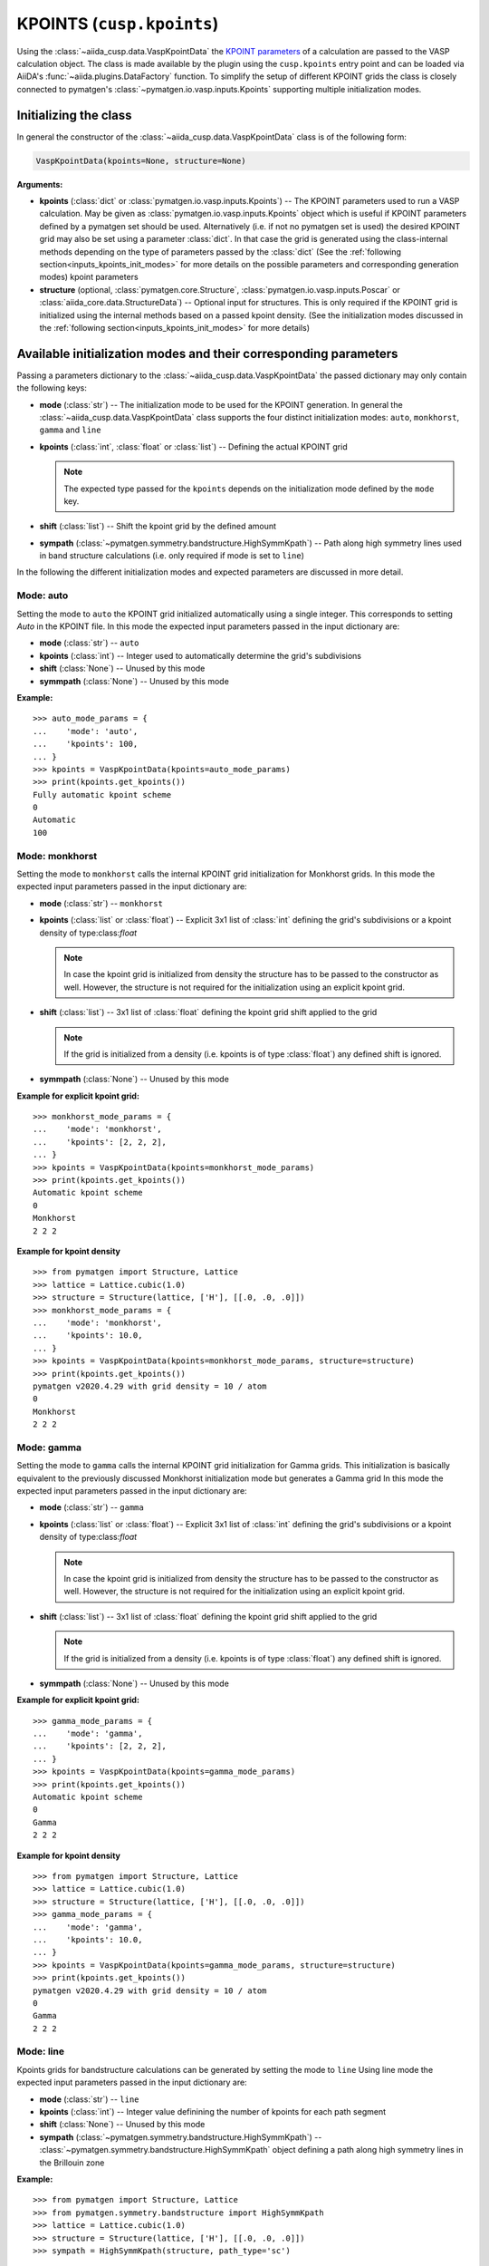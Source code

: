 .. _user-guide-datatypes-inputs-kpoints:

KPOINTS (``cusp.kpoints``)
--------------------------

Using the :class:`~aiida_cusp.data.VaspKpointData` the `KPOINT parameters`_ of a calculation are passed to the VASP calculation object.
The class is made available by the plugin using the ``cusp.kpoints`` entry point and can be loaded via AiiDA's :func:`~aiida.plugins.DataFactory` function.
To simplify the setup of different KPOINT grids the class is closely connected to pymatgen's :class:`~pymatgen.io.vasp.inputs.Kpoints` supporting multiple initialization modes.


Initializing the class
^^^^^^^^^^^^^^^^^^^^^^

In general the constructor of the :class:`~aiida_cusp.data.VaspKpointData` class is of the following form:

.. code-block:: python

   VaspKpointData(kpoints=None, structure=None)

**Arguments:**

* **kpoints** (:class:`dict` or :class:`pymatgen.io.vasp.inputs.Kpoints`) --
  The KPOINT parameters used to run a VASP calculation.
  May be given as :class:`pymatgen.io.vasp.inputs.Kpoints` object which is useful if KPOINT parameters defined by a pymatgen set should be used.
  Alternatively (i.e. if not no pymatgen set is used) the desired KPOINT grid may also be set using a parameter :class:`dict`.
  In that case the grid is generated using the class-internal methods depending on the type of parameters passed by the :class:`dict`
  (See the :ref:`following section<inputs_kpoints_init_modes>` for more details on the possible parameters and corresponding generation modes)
  kpoint parameters
* **structure** (optional, :class:`pymatgen.core.Structure`, :class:`pymatgen.io.vasp.inputs.Poscar` or :class:`aiida_core.data.StructureData`) --
  Optional input for structures.
  This is only required if the KPOINT grid is initialized using the internal methods based on a passed kpoint density.
  (See the initialization modes discussed in the :ref:`following section<inputs_kpoints_init_modes>` for more details)

.. _inputs_kpoints_init_modes:

Available initialization modes and their corresponding parameters
^^^^^^^^^^^^^^^^^^^^^^^^^^^^^^^^^^^^^^^^^^^^^^^^^^^^^^^^^^^^^^^^^

Passing a parameters dictionary to the :class:`~aiida_cusp.data.VaspKpointData` the passed dictionary may only contain the following keys:

* **mode** (:class:`str`) --
  The initialization mode to be used for the KPOINT generation.
  In general the :class:`~aiida_cusp.data.VaspKpointData` class supports the four distinct initialization modes: ``auto``, ``monkhorst``, ``gamma`` and ``line``
* **kpoints** (:class:`int`, :class:`float` or :class:`list`) --
  Defining the actual KPOINT grid

  .. note::

     The expected type passed for the ``kpoints`` depends on the initialization mode defined by the ``mode`` key.

* **shift** (:class:`list`) --
  Shift the kpoint grid by the defined amount

* **sympath** (:class:`~pymatgen.symmetry.bandstructure.HighSymmKpath`) --
  Path along high symmetry lines used in band structure calculations (i.e. only required if mode is set to ``line``)

In the following the different initialization modes and expected parameters are discussed in more detail.

Mode: auto
""""""""""

Setting the mode to ``auto`` the KPOINT grid initialized automatically using a single integer.
This corresponds to setting `Auto` in the KPOINT file.
In this mode the expected input parameters passed in the input dictionary are:

* **mode** (:class:`str`) --
  ``auto``
* **kpoints** (:class:`int`) --
  Integer used to automatically determine the grid's subdivisions
* **shift** (:class:`None`) --
  Unused by this mode
* **symmpath** (:class:`None`) --
  Unused by this mode

**Example:** ::

  >>> auto_mode_params = {
  ...    'mode': 'auto',
  ...    'kpoints': 100,
  ... }
  >>> kpoints = VaspKpointData(kpoints=auto_mode_params)
  >>> print(kpoints.get_kpoints())
  Fully automatic kpoint scheme
  0
  Automatic
  100


Mode: monkhorst
"""""""""""""""

Setting the mode to ``monkhorst`` calls the internal KPOINT grid initialization for Monkhorst grids.
In this mode the expected input parameters passed in the input dictionary are:

* **mode** (:class:`str`) --
  ``monkhorst``
* **kpoints** (:class:`list` or :class:`float`) --
  Explicit 3x1 list of :class:`int` defining the grid's subdivisions or a kpoint density of type:class:`float`

  .. note::

     In case the kpoint grid is initialized from density the structure has to be passed to the constructor as well.
     However, the structure is not required for the initialization using an explicit kpoint grid.

* **shift** (:class:`list`) --
  3x1 list of :class:`float` defining the kpoint grid shift applied to the grid

  .. note::

     If the grid is initialized from a density (i.e. kpoints is of type :class:`float`) any defined shift is ignored.

* **symmpath** (:class:`None`) --
  Unused by this mode

**Example for explicit kpoint grid:** ::

  >>> monkhorst_mode_params = {
  ...    'mode': 'monkhorst',
  ...    'kpoints': [2, 2, 2],
  ... }
  >>> kpoints = VaspKpointData(kpoints=monkhorst_mode_params)
  >>> print(kpoints.get_kpoints())
  Automatic kpoint scheme
  0
  Monkhorst
  2 2 2

**Example for kpoint density** ::

  >>> from pymatgen import Structure, Lattice
  >>> lattice = Lattice.cubic(1.0)
  >>> structure = Structure(lattice, ['H'], [[.0, .0, .0]])
  >>> monkhorst_mode_params = {
  ...    'mode': 'monkhorst',
  ...    'kpoints': 10.0,
  ... }
  >>> kpoints = VaspKpointData(kpoints=monkhorst_mode_params, structure=structure)
  >>> print(kpoints.get_kpoints())
  pymatgen v2020.4.29 with grid density = 10 / atom
  0
  Monkhorst
  2 2 2

Mode: gamma
"""""""""""

Setting the mode to ``gamma`` calls the internal KPOINT grid initialization for Gamma grids.
This initialization is basically equivalent to the previously discussed Monkhorst initialization mode but generates a Gamma grid
In this mode the expected input parameters passed in the input dictionary are:

* **mode** (:class:`str`) --
  ``gamma``
* **kpoints** (:class:`list` or :class:`float`) --
  Explicit 3x1 list of :class:`int` defining the grid's subdivisions or a kpoint density of type:class:`float`

  .. note::

     In case the kpoint grid is initialized from density the structure has to be passed to the constructor as well.
     However, the structure is not required for the initialization using an explicit kpoint grid.

* **shift** (:class:`list`) --
  3x1 list of :class:`float` defining the kpoint grid shift applied to the grid

  .. note::

     If the grid is initialized from a density (i.e. kpoints is of type :class:`float`) any defined shift is ignored.

* **symmpath** (:class:`None`) --
  Unused by this mode

**Example for explicit kpoint grid:** ::

  >>> gamma_mode_params = {
  ...    'mode': 'gamma',
  ...    'kpoints': [2, 2, 2],
  ... }
  >>> kpoints = VaspKpointData(kpoints=gamma_mode_params)
  >>> print(kpoints.get_kpoints())
  Automatic kpoint scheme
  0
  Gamma
  2 2 2

**Example for kpoint density** ::

  >>> from pymatgen import Structure, Lattice
  >>> lattice = Lattice.cubic(1.0)
  >>> structure = Structure(lattice, ['H'], [[.0, .0, .0]])
  >>> gamma_mode_params = {
  ...    'mode': 'gamma',
  ...    'kpoints': 10.0,
  ... }
  >>> kpoints = VaspKpointData(kpoints=gamma_mode_params, structure=structure)
  >>> print(kpoints.get_kpoints())
  pymatgen v2020.4.29 with grid density = 10 / atom
  0
  Gamma
  2 2 2


Mode: line
""""""""""

Kpoints grids for bandstructure calculations can be generated by setting the mode to ``line``
Using line mode the expected input parameters passed in the input dictionary are:

* **mode** (:class:`str`) --
  ``line``
* **kpoints** (:class:`int`) --
  Integer value definining the number of kpoints for each path segment
* **shift** (:class:`None`) --
  Unused by this mode
* **sympath** (:class:`~pymatgen.symmetry.bandstructure.HighSymmKpath`) --
  :class:`~pymatgen.symmetry.bandstructure.HighSymmKpath` object defining a path along high symmetry lines in the Brillouin zone

**Example:** ::

  >>> from pymatgen import Structure, Lattice
  >>> from pymatgen.symmetry.bandstructure import HighSymmKpath
  >>> lattice = Lattice.cubic(1.0)
  >>> structure = Structure(lattice, ['H'], [[.0, .0, .0]])
  >>> sympath = HighSymmKpath(structure, path_type='sc')

  >>> line_mode_params = {
  ...     'mode': 'line',
  ...     'kpoints': 50,
  ...     'sympath': symmetry_path,
  ... }

  >>> kpoints = VaspKpointData(kpoints=line_mode_params)
  >>> print(kpoints.get_kpoints())
  Line_mode KPOINTS file
  50
  Line_mode
  Reciprocal
  0.0 0.0 0.0 ! \Gamma
  0.0 0.5 0.0 ! X

  0.0 0.5 0.0 ! X
  0.5 0.5 0.0 ! M

  0.5 0.5 0.0 ! M
  0.0 0.0 0.0 ! \Gamma

  0.0 0.0 0.0 ! \Gamma
  0.5 0.5 0.5 ! R

  0.5 0.5 0.5 ! R
  0.0 0.5 0.0 ! X

  0.5 0.5 0.0 ! M
  0.5 0.5 0.5 ! R


.. _KPOINT parameters: https://www.vasp.at/wiki/index.php/KPOINTS
